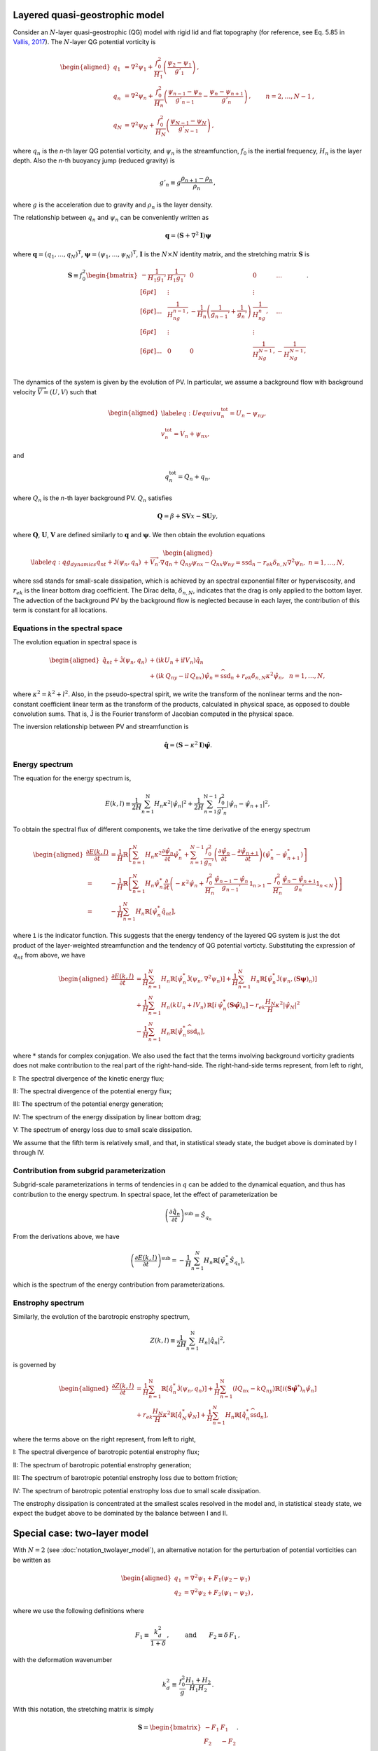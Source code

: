 Layered quasi-geostrophic model
===============================

Consider an :math:`{N}`-layer quasi-geostrophic (QG) model with rigid lid and
flat topography (for reference, see Eq. 5.85 in 
`Vallis, 2017 <http://empslocal.ex.ac.uk/people/staff/gv219/aofd/>`__). 
The :math:`{N}`-layer QG potential vorticity is

.. math::
   \begin{aligned}
   {q_1} &= {\nabla^2}\psi_1 + \frac{f_0^2}{H_1} \left(\frac{\psi_{2}-\psi_1}{g'_{1}}\right)\,, \nonumber \\
   {q_n} &= {\nabla^2}\psi_n + \frac{f_0^2}{H_n} \left(\frac{\psi_{n-1}-\psi_n}{g'_{n-1}}  - \frac{\psi_{n}-\psi_{n+1}}{g'_{n}}\right)\,,  \qquad &n = 2,\dots,{N}-1 {\, ,}\nonumber \\
   {q_N} &= {\nabla^2}\psi_N+ \frac{f_0^2}{H_N} \left(\frac{\psi_{N-1}-\psi_N}{g'_{N-1}}\right) \,,
   \end{aligned}

where :math:`q_n` is the `n`-th layer QG potential vorticity, and
:math:`\psi_n` is the streamfunction, :math:`f_0` is the inertial
frequency, :math:`H_n` is the layer depth. Also the `n`-th buoyancy jump (reduced gravity) is

.. math:: 
   g'_n \equiv g \frac{\rho_{n+1}-\rho_{n}}{\rho_n}{\, ,}

where :math:`g` is the acceleration due to gravity and :math:`\rho_n` is
the layer density. 

The relationship between :math:`{q_n}` and :math:`{\psi_n}` can be 
conveniently written as 

.. math::
   \mathbf{q} = (\mathbf{S} + \nabla^2\mathbf{I})\mathbf{\boldsymbol\psi}

where :math:`\mathbf{q} = (q_1, ..., q_N)^\mathrm{T}`, 
:math:`\boldsymbol\psi = (\psi_1, ..., \psi_N)^\mathrm{T}`,  
:math:`{\mathbf{I}}` is the :math:`N\times N`
identity matrix, and the stretching matrix :math:`{\mathbf{S}}` is

.. math:: 
    \mathbf{S} \equiv  f_0^2
    \begin{bmatrix}
    -\dfrac{1}{H_1g_1'} & \dfrac{1}{H_1g_1'} & 0 & 0 & ... \\[6pt]
    & \vdots & & \vdots & \\[6pt]
    ... & \dfrac{1}{H_ng_{n-1}'} & -\dfrac{1}{H_n}\left(\dfrac{1}{g_{n-1}'}+\dfrac{1}{g_n'}\right) & \dfrac{1}{H_ng_n'} & ...\\[6pt]
    & \vdots & & \vdots & \\[6pt]
    ... & 0 & 0 & \dfrac{1}{H_Ng_{N-1}'} & -\dfrac{1}{H_Ng_{N-1}'} \\
    \end{bmatrix}.

The dynamics of the system is given by the evolution of PV. In
particular, we assume a background flow with background velocity
:math:`\overrightarrow{V} = (U,V)` such that

.. math::

   \begin{aligned}
   \label{eq:Uequiv}
   u_n^{{{\text{tot}}}} = U_n - {\psi_n}_y, \nonumber \\
   v_n^{{\text{tot}}} = V_n + {\psi_n}_x,
   \end{aligned}

and

.. math:: q_n^{{\text{tot}}} = Q_n + q_n, 

where :math:`Q_n` is the `n`-th layer background PV. 
:math:`Q_n` satisfies 

.. math:: {\mathbf{Q}} = \beta + \mathbf{SV} x - \mathbf{SU} y,

where :math:`\mathbf{Q}`, :math:`\mathbf{U}`, :math:`\mathbf{V}` are defined similarly
to :math:`\mathbf{q}` and :math:`\boldsymbol\psi`. We then obtain the evolution equations

.. math::

   \begin{aligned}
   \label{eq:qg_dynamics}
   {q_n}_t + \mathsf{J}(\psi_n,q_n)& + \overrightarrow{V}_n\cdot\nabla q_n + {Q_n}_y {\psi_n}_x - {Q_n}_x {\psi_n}_y = \text{ssd}_n - r_{ek} \delta_{n,N} {\nabla^2}\psi_n, ~ n = 1,\dots,N,
   \end{aligned}

where :math:`{\text{ssd}}` stands for small-scale dissipation, which
is achieved by an spectral exponential filter or hyperviscosity, and
:math:`r_{ek}` is the linear bottom drag coefficient. The Dirac delta,
:math:`\delta_{n,N}`, indicates that the drag is only applied to the
bottom layer. The advection of the background PV by the background 
flow is neglected because in each layer, the contribution of this term
is constant for all locations. 

Equations in the spectral space
-------------------------------

The evolution equation in spectral space is

.. math::

   \begin{aligned}
       {\hat{q}_n}_t + \mathsf{\hat{J}}(\psi_n, q_n) &+ (\mathrm{i} k U_n + \mathrm{i} l V_n) \hat{q}_n \nonumber \\
       &+ (\mathrm{i} k\, {Q_n}_y - \mathrm{i} l\,{Q_n}_x){\hat{\psi}_n} = \widehat{\text{ssd}}_n + r_{ek}\delta_{n,N}\kappa^2 \hat{\psi}_n, ~~ n = 1,\dots,N,
    \end{aligned}

where :math:`\kappa^2 = k^2 + l^2`. Also, in the pseudo-spectral spirit,
we write the transform of the nonlinear terms and the non-constant
coefficient linear term as the transform of the products, calculated in
physical space, as opposed to double convolution sums. That is, 
:math:`\mathsf{\hat{J}}` is the Fourier transform of Jacobian computed
in the physical space.

The inversion relationship between PV and streamfunction is

.. math:: \hat{\mathbf{q}} = \left({\mathbf{S}}- \kappa^2 {\mathbf{I}}\right) \hat{\boldsymbol\psi}. 

Energy spectrum
---------------

The equation for the energy spectrum is,

.. math:: 
    E(k,l) \equiv \frac{1}{2 H}\sum_{n=1}^{{\mathrm{N}}} H_n \kappa^2 {|\hat{\psi}_n|}^2
    + {\frac{1}{2 H} \sum_{n=1}^{{\mathrm{N}}-1} \frac{f_0^2}{g'_n}|\hat{\psi}_{n}- \hat{\psi}_{n+1}|^2},

To obtain the spectral flux of different components, we take the time derivative of the energy spectrum

.. math::
    \begin{aligned}
    \frac{\partial E(k, l)}{\partial t} &= \frac{1}{H}\mathbb{R}\left[\sum_{n=1}^N H_n\kappa^2\frac{\partial\hat{\psi}_n}{\partial t}\hat{\psi}_n^*
    +\sum_{n=1}^{N-1}\frac{f_0^2}{g_n'}
    \left(\frac{\partial \hat{\psi}_n}{\partial t} - \frac{\partial \hat{\psi}_{n+1}}{\partial t}\right)(\hat{\psi}_n^* - \hat{\psi}_{n+1}^*)\right]\\
    =&-\frac{1}{H}\mathbb{R}\left[
    \sum_{n=1}^N H_n\hat{\psi}_n^*\frac{\partial}{\partial t}\left(-\kappa^2\hat{\psi}_n
    +\frac{f_0^2}{H_n}\frac{\hat{\psi}_{n-1}-\hat{\psi}_{n}}{g_{n-1}'}\mathsf{1}_{n>1}
    -\frac{f_0^2}{H_n}\frac{\hat{\psi}_n - \hat{\psi}_{n+1}}{g_n'}\mathsf{1}_{n<N}
    \right)\right]\\
    =&-\frac{1}{H}\sum_{n=1}^N H_n\mathbb{R}\left[\hat{\psi}_n^*{\hat{q}_n}_t\right],
    \end{aligned}

where :math:`\mathsf{1}` is the indicator function. This suggests that the energy tendency of 
the layered QG system is just the dot product of the layer-weighted streamfunction and the 
tendency of QG potential vorticty. Substituting the expression of :math:`{q_n}_t` from 
above, we have

.. math::

   \begin{aligned}
       \frac{\partial E(k,l)}{\partial t} &= {\frac{1}{H}\sum_{n=1}^N H_n \mathbb{R}[\hat{\psi}_n^* {\mathsf{\hat{J}}}(\psi_n,\nabla^2\psi_n)]}
       +\frac{1}{H}\sum_{n=1}^N H_n\mathbb{R}[\hat{\psi}_n^* \hat{\mathsf{J}} (\psi_n,({\mathbf{S}}\boldsymbol\psi)_n)] \nonumber \\
       &+\frac{1}{H}\sum_{n=1}^N H_n (k U_n + l V_n)\, \mathbb{R}[i \, \hat{\psi}^*_n (\mathbf{S}\hat{\boldsymbol\psi})_n] 
       -r_{ek}\frac{H_N}{H} \kappa^2|\hat{\psi}_N|^2 \nonumber \\
       &-\frac{1}{H}\sum_{n=1}^N H_n\mathbb{R}[\hat{\psi}_n^* \widehat{\text{ssd}}_n],
    \end{aligned}

where :math:`*` stands for complex conjugation. We also used the fact that 
the terms involving background vorticity gradients does not make contribution 
to the real part of the right-hand-side. The right-hand-side terms represent, 
from left to right,

I: The spectral divergence of the kinetic energy flux;

II: The spectral divergence of the potential energy flux;

III: The spectrum of the potential energy generation;

IV: The spectrum of the energy dissipation by linear bottom drag;

V: The spectrum of energy loss due to small scale dissipation.

We assume that the fifth term is relatively small, and that, in statistical
steady state, the budget above is dominated by I through IV.

Contribution from subgrid parameterization
------------------------------------------

Subgrid-scale parameterizations in terms of tendencies in :math:`q` can be added to 
the dynamical equation, and thus has contribution to the energy spectrum. In spectral
space, let the effect of parameterization be 

.. math::

    \left(\frac{\partial \hat{q}_n}{\partial t}\right)^{\text{sub}} = \hat{S}_{q_n}

From the derivations above, we have

.. math::

    \left(\frac{\partial E(k, l)}{\partial t}\right)^{\text{sub}} = 
        -\frac{1}{H}\sum_{n=1}^N H_n\mathbb{R}\left[\hat{\psi}_n^*\hat{S}_{q_n}\right],

which is the spectrum of the energy contribution from parameterizations.

Enstrophy spectrum
------------------

Similarly, the evolution of the barotropic enstrophy spectrum,

.. math:: Z(k,l) \equiv \frac{1}{2H} \sum_{n=1}^{\mathrm{N}} H_n {|\hat{q}_n|}^2, 

is governed by

.. math::
    \begin{aligned}
    \frac{\partial Z(k,l)}{\partial t} &= \frac{1}{H}\sum_{n=1}^{\mathrm{N}}\mathbb{R}\left[\hat{q}_n^* \mathsf{\hat{J}}(\psi_n,q_n)\right]
        +\frac{1}{H}\sum_{n=1}^{\mathrm{N}}(l {Q_n}_x - k {Q_n}_y)\mathbb{R}\left[i({\mathbf{S}}\hat{\boldsymbol\psi}^*)_n\hat{\psi}_n\right]\\
        &+r_{ek}\frac{H_N}{H} \kappa^2\mathbb{R}\left[\hat{q}_N^*\hat{\psi}_N\right] 
        +\frac{1}{H}\sum_{n=1}^N H_n\mathbb{R}[\hat{q}_n^* \widehat{\text{ssd}}_n],
   \end{aligned}

where the terms above on the right represent, from left to right,

I: The spectral divergence of barotropic potential enstrophy flux;

II: The spectrum of barotropic potential enstrophy generation;

III: The spectrum of barotropic potential enstrophy loss due to bottom friction;

IV: The spectrum of barotropic potential enstrophy loss due to small scale dissipation.

The enstrophy dissipation is concentrated at the smallest scales
resolved in the model and, in statistical steady state, we expect the
budget above to be dominated by the balance between I and II.

Special case: two-layer model
=============================

With :math:`N=2` (see :doc:`notation_twolayer_model`), 
an alternative notation for the perturbation of potential vorticities can 
be written as

.. math::

   \begin{aligned}
       q_1 &= {\nabla^2}\psi_1 + F_1 (\psi_2 - \psi_1) \nonumber\\
       q_2 &= {\nabla^2}\psi_2 + F_2 (\psi_1  - \psi_2){\, ,}\end{aligned}

where we use the following definitions where

.. math:: F_1 \equiv \frac{k_d^2}{1 + \delta}\,, \qquad \:\:\text{and} \qquad F_2 \equiv \delta \,F_1\,,

with the deformation wavenumber

.. math:: k_d^2 \equiv \, \frac{f_0^2}{g} \frac{H_1+H_2}{H_1 H_2} {\, .}

With this notation, the stretching matrix is simply

.. math::

   {\mathbf{S}}= \begin{bmatrix}
   -F_1 & F_1\\
   F_2 & -F_2
   \end{bmatrix}.

The inversion relationship in Fourier space is

.. math::

   \begin{pmatrix}
   \widehat{\psi}_1\\
   \widehat{\psi}_2\\
   \end{pmatrix}
   = -\frac{1}{\kappa^2(\kappa^2 + F_1 + F_2)}
   \begin{bmatrix}
   \kappa^2 + F_2 & F_1\\
   F_2 & \kappa^2 + F_1
   \end{bmatrix}
   \begin{pmatrix}
   \widehat{q}_1\\
   \widehat{q}_2\\
   \end{pmatrix}.

Substituting the inversion relationship to the rate of change of the energy
spectrum above, we have

.. math:: 
   \begin{aligned}
    \frac{\partial E(k,l)}{\partial t}
    =&\mathbb{R}\left[(\delta_1\hat{\psi}_1^*, \delta_2\hat{\psi}_2^*)\cdot
    \begin{pmatrix}
     &\hat{J}(\psi_1, q_1) + ik\beta_1\hat{\psi}_1 + ikU_1\hat{q}_1\\[6pt]
     &\hat{J}(\psi_2, q_2) + ik\beta_2\hat{\psi}_2 + ikU_2\hat{q}_2 - r_{ek}\kappa^2\hat{\psi}_2
     \end{pmatrix}\right]\\
    =&\sum_{n=1}^2\delta_n\mathbb{R}\left[\hat{\psi}_n^*\hat{J}(\psi_n, \nabla^2\psi_n)\right]
    +\delta_1F_1\mathbb{R}\left[(\hat{\psi}_1^*-\hat{\psi}_2^*)\hat{J}(\psi_1, \psi_2)\right]\\
    &+\delta_1F_1k(U_1-U_2)\mathbb{R}\left[i\hat{\psi}_1^*\hat{\psi}_2\right] - r_{ek}\delta_2\kappa^2|\hat{\psi}_2|^2, 
    \end{aligned}

in which the right-hand-side terms are, from left to right, the spectral divergence 
of kinetic energy flux, the spectral divergence of potential energy flux, the spectrum 
of available potential energy generation, and the spectral contribution by bottom drag. 
Note that we neglected the contribution from eddy viscosity (spectral filter), but they 
have the same form as the multi-layer case above.

